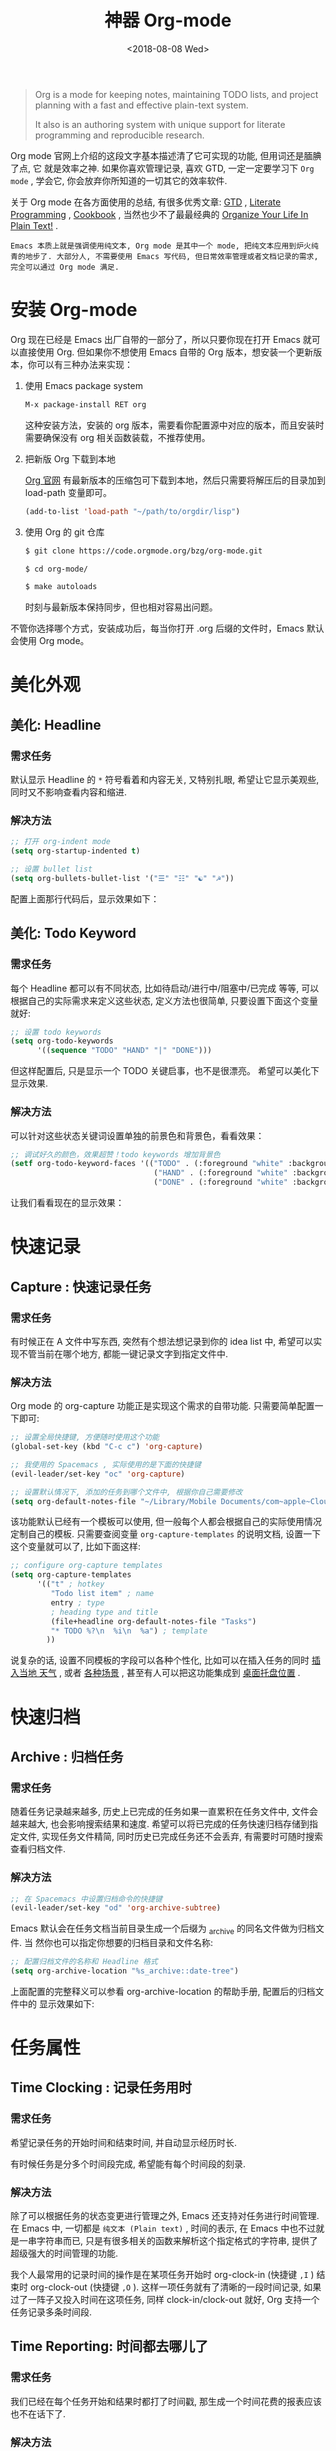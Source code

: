 #+TITLE: 神器 Org-mode
#+DATE: <2018-08-08 Wed>
#+options: toc:nil num:nil

#+BEGIN_QUOTE
Org is a mode for keeping notes, maintaining TODO lists, and project planning
with a fast and effective plain-text system.

It also is an authoring system with unique support for literate programming and
reproducible research.
#+END_QUOTE

Org mode 官网上介绍的这段文字基本描述清了它可实现的功能, 但用词还是腼腆了点, 它
就是效率之神. 如果你喜欢管理记录, 喜欢 GTD, 一定一定要学习下 =Org mode= , 学会它,
你会放弃你所知道的一切其它的效率软件.

关于 Org mode 在各方面使用的总结, 有很多优秀文章: [[https://emacs.cafe/emacs/orgmode/gtd/2017/06/30/orgmode-gtd.html][GTD]] , [[http://cachestocaches.com/2018/6/org-literate-programming/][Literate Programming]] ,
[[http://ehneilsen.net/notebook/orgExamples/org-examples.html][Cookbook]] , 当然也少不了最最经典的 [[http://doc.norang.ca/org-mode.html][Organize Your Life In Plain Text!]] .

=Emacs 本质上就是强调使用纯文本, Org mode 是其中一个 mode, 把纯文本应用到炉火纯青的地步了. 大部分人, 不需要使用 Emacs 写代码, 但日常效率管理或者文档记录的需求, 完全可以通过 Org mode 满足.=

#+TOC: headlines 2

* 安装 Org-mode
Org 现在已经是 Emacs 出厂自带的一部分了，所以只要你现在打开 Emacs 就可以直接使用 Org. 但如果你不想使用 Emacs 自带的 Org 版本，想安装一个更新版本，你可以有三种办法来实现：

1. 使用 Emacs package system

   #+begin_src emacs-lisp
   M-x package-install RET org
   #+end_src

   这种安装方法，安装的 org 版本，需要看你配置源中对应的版本，而且安装时需要确保没有 org 相关函数装载，不推荐使用。

2. 把新版 Org 下载到本地

   [[https://orgmode.org/][Org 官网]] 有最新版本的压缩包可下载到本地，然后只需要将解压后的目录加到 load-path 变量即可。

   #+begin_src emacs-lisp
   (add-to-list 'load-path "~/path/to/orgdir/lisp")
   #+end_src

3. 使用 Org 的 git 仓库

   #+begin_src bash
   $ git clone https://code.orgmode.org/bzg/org-mode.git

   $ cd org-mode/

   $ make autoloads
   #+end_src

   时刻与最新版本保持同步，但也相对容易出问题。


不管你选择哪个方式，安装成功后，每当你打开 .org 后缀的文件时，Emacs 默认会使用 Org mode。

* 美化外观
** 美化: Headline
*** 需求任务
默认显示 Headline 的 =*= 符号看着和内容无关, 又特别扎眼, 希望让它显示美观些, 同时又不影响查看内容和缩进.
#+DOWNLOADED: file:/Users/ljg/Downloads/2018-09-07_12-21-11.png @ 2018-09-07 12:21:27
[[file:../images/2018-09-07_12-21-11.png]]
*** 解决方法

  #+begin_src emacs-lisp
  ;; 打开 org-indent mode
  (setq org-startup-indented t)

  ;; 设置 bullet list
  (setq org-bullets-bullet-list '("☰" "☷" "☯" "☭"))
  #+end_src


配置上面那行代码后，显示效果如下：

#+DOWNLOADED: file:/Users/ljg/Downloads/2018-09-07_12-25-06.png @ 2018-09-07 12:25:24
[[file:../images/2018-09-07_12-25-06.png]]

** 美化: Todo Keyword
*** 需求任务
每个 Headline 都可以有不同状态, 比如待启动/进行中/阻塞中/已完成 等等, 可以根据自己的实际需求来定义这些状态, 定义方法也很简单, 只要设置下面这个变量就好:
#+begin_src emacs-lisp
;; 设置 todo keywords
(setq org-todo-keywords
      '((sequence "TODO" "HAND" "|" "DONE")))
#+end_src

但这样配置后, 只是显示一个 TODO 关键启事，也不是很漂亮。 希望可以美化下显示效果.

*** 解决方法

可以针对这些状态关键词设置单独的前景色和背景色，看看效果：

#+begin_src emacs-lisp
;; 调试好久的颜色，效果超赞！todo keywords 增加背景色
(setf org-todo-keyword-faces '(("TODO" . (:foreground "white" :background "#95A5A6"   :weight bold))
                                ("HAND" . (:foreground "white" :background "#2E8B57"  :weight bold))
                                ("DONE" . (:foreground "white" :background "#3498DB" :weight bold))))
#+end_src
让我们看看现在的显示效果：

#+DOWNLOADED: file:/Users/ljg/Downloads/2018-09-07_12-26-04.png @ 2018-09-07 12:26:18
[[file:../images/2018-09-07_12-26-04.png]]

* 快速记录
** Capture : 快速记录任务
*** 需求任务
有时候正在 A 文件中写东西, 突然有个想法想记录到你的 idea list 中, 希望可以实现不管当前在哪个地方, 都能一键记录文字到指定文件中.

*** 解决方法
Org mode 的 org-capture 功能正是实现这个需求的自带功能. 只需要简单配置一下即可:

#+begin_src emacs-lisp
;; 设置全局快捷键, 方便随时使用这个功能
(global-set-key (kbd "C-c c") 'org-capture)

;; 我使用的 Spacemacs , 实际使用的是下面的快捷键
(evil-leader/set-key "oc" 'org-capture)

;; 设置默认情况下, 添加的任务到哪个文件中, 根据你自己需要修改
(setq org-default-notes-file "~/Library/Mobile Documents/com~apple~CloudDocs/org/gtd.org")
 #+end_src

该功能默认已经有一个模板可以使用, 但一般每个人都会根据自己的实际使用情况定制自己的模板. 只需要查阅变量 =org-capture-templates= 的说明文档, 设置一下这个变量就可以了, 比如下面这样:

#+begin_src emacs-lisp
;; configure org-capture templates
(setq org-capture-templates
      '(("t" ; hotkey
         "Todo list item" ; name
         entry ; type
         ; heading type and title
         (file+headline org-default-notes-file "Tasks")
         "* TODO %?\n  %i\n  %a") ; template
        ))
#+end_src

说复杂的话, 设置不同模板的字段可以各种个性化, 比如可以在插入任务的同时 [[http://www.windley.com/archives/2010/12/capture_mode_and_emacs.shtml][插入当地 天气]] , 或者 [[http://cestlaz.github.io/posts/using-emacs-23-capture-1/#.W5IV5o6QH-A][各种场景]] , 甚至有人可以把这功能集成到 [[https://blog.sleeplessbeastie.eu/2016/04/22/how-to-use-org-capture-from-system-tray/][桌面托盘位置]] .
* 快速归档
** Archive : 归档任务
*** 需求任务
随着任务记录越来越多, 历史上已完成的任务如果一直累积在任务文件中, 文件会越来越大, 也会影响搜索结果和速度. 希望可以将已完成的任务快速归档存储到指定文件, 实现任务文件精简, 同时历史已完成任务还不会丢弃, 有需要时可随时搜索查看归档文件.

*** 解决方法
#+begin_src emacs-lisp
;; 在 Spacemacs 中设置归档命令的快捷键
(evil-leader/set-key "od" 'org-archive-subtree)
#+end_src

Emacs 默认会在任务文档当前目录生成一个后缀为 _archive 的同名文件做为归档文件. 当
然你也可以指定你想要的归档目录和文件名称:

#+begin_src emacs-lisp
;; 配置归档文件的名称和 Headline 格式
(setq org-archive-location "%s_archive::date-tree")
#+end_src

上面配置的完整释义可以参看 org-archive-location 的帮助手册, 配置后的归档文件中的
显示效果如下:

#+DOWNLOADED: file:/Users/ljg/Downloads/2018-09-07_18-01-34.png @ 2018-09-07 18:01:47
#+attr_latex: :width 600
[[file:../images/2018-09-07_18-01-34.png]]

* 任务属性
** Time Clocking : 记录任务用时
*** 需求任务

希望记录任务的开始时间和结束时间, 并自动显示经历时长.

有时候任务是分多个时间段完成, 希望能有每个时间段的刻录.

*** 解决方法
除了可以根据任务的状态变更进行管理之外, Emacs 还支持对任务进行时间管理. 在 Emacs 中, 一切都是 =纯文本 (Plain text)= , 时间的表示, 在 Emacs 中也不过就是一串字符串而已, 只是有很多相关的函数来解析这个指定格式的字符串, 提供了超级强大的时间管理的功能.

我个人最常用的记录时间的操作是在某项任务开始时 org-clock-in (快捷键 =,I= ) 结束时 org-clock-out (快捷键 =,O= ). 这样一项任务就有了清晰的一段时间记录, 如果过了一阵子又投入时间在这项任务, 同样 clock-in/clock-out 就好, Org 支持一个任务记录多条时间段.

#+DOWNLOADED: file:/Users/ljg/Downloads/2018-09-07_18-34-16.png @ 2018-09-07 18:34:37
#+attr_latex: :width 600
[[file:../images/2018-09-07_18-34-16.png]]

** Time Reporting: 时间都去哪儿了
*** 需求任务

我们已经在每个任务开始和结果时都打了时间戳, 那生成一个时间花费的报表应该也不在话下了.

*** 解决方法
通过调用 =org-clock-report= 命令, 可以生成下面的这种样式的 time table, 看看你之前的时间都花在哪了, 生成表格相关参数的修改, 可以参考 [[https://orgmode.org/org.html#Deadlines-and-scheduling][官方文档]]:

#+DOWNLOADED: file:/Users/ljg/Downloads/2018-09-13_17-28-41.png @ 2018-09-13 17:29:23
#+attr_latex: :width 600
[[file:../images/2018-09-13_17-28-41.png]]
** Deadline: 设置死线
*** 需求任务
在日常 GTD 过程中, 还经常会有的需求是给某一任务设定 Deadline (org-deadline ,d) 或 Schedule (org-schedule ,s) .

当然, 还会有些 Routine 的任务, 比如每周一上午 10 点开例会, 每周五下午 6 点发周报等, 这种定期任务的设定, 可以先设置一个 Schedule, 然后在时间字符串后面添加 +1d (每一天循环) / +2w (每两周循环) / +3m (每三个月循环) / +1y (每一年循环):

*** 解决方法
上面的需求基本都是自带函数功能可以解决:
- org-deadline 插入 deadline
- org-schedule 插入 schedule
- 在 schedule 日期后面添加 +1d(每一天循环)  +2w(每两周循环)

#+DOWNLOADED: file:/Users/ljg/Downloads/2018-09-10_16-10-08.png @ 2018-09-10 16:10:21
#+attr_latex: :width 600
[[file:../images/2018-09-10_16-10-08.png]]
** Tags : 换个角度看世界
*** 需求任务
使用时间久了之后, 历史任务积累了很多. 想筛选或查找某个任务, 只能靠印象中任务标题中的文本来查找, 很低效. 希望可以在每个任务上面打标签, 这样后面可以筛选标签来找到一类任务.

*** 解决方法
Org 支持在 Headline 上添加 Tags , 这样可以将标记了某个或某些 tags 的任务全找出来. 而添加 Tags 的方法也很简单, 只需调用 *org-set-tags-command 快捷键 C-c C-c (Spacemacs 中 ,,)* , 就会在当前 Headline 后面添加你指定的 tags. 显示样式为前后冒号分隔, 比如 =:work:= , 基本用法就这一个命令就够了, 如果有更深入的使用需求, 读下 [[https://orgmode.org/org.html#Tags][官方文档]] 就好了.

** Properties: 再换个角度看看
*** 需求任务
使用 tags 已经可以解决一部分筛选查找历史任务的问题了, 但如果你想针对某一个任务做些类似数据库似的字段存储, 比如你记录了吃过的五星级餐厅的列表, 想针对每个餐厅单独记录其地址/联系电话/特色菜/个人评价 等, 把这些全放到 tags 中, 显示不合适.

*** 解决方法
这时候就适合使用 Properties 了. 插入 Property 需要调用 org-set-property 命令. Property 是 key-value 形式出现, 调用命令后会提示你输入 key 和 value, 显示时一个 Property 占一行.

#+DOWNLOADED: file:/Users/ljg/Downloads/2018-09-10_16-02-31.png @ 2018-09-10 16:02:47
#+attr_latex: :width 600
[[file:../images/2018-09-10_16-02-31.png]]
* 超级应用
** Tables : 其实我也能当 Excel 使
*** 需求任务
在文本中当然也少不了记录表格的需求, 比如做会议纪要, 时间/地点/人员/主题/结论/后续安排这些内容通过表格整理记录就会很方便. 怎么实现表格?

*** 解决方法

在 Org 中, 只要以 | 开头的一行, 就认为它是表格的一部分了. 表格中各单元格的区分符号也是 | , 每次你输入完一个单元格, 可以通过 TAB 切换到下一单元格, 通过 RET 切换到下一行. 日常的基本表格操作, 这些功能已经足够用的了. 想了解细节, 可以阅读下[[https://orgmode.org/org.html#Tables][官方文档]] . Org 中的表格大概长下面这样:

#+DOWNLOADED: file:/Users/ljg/Downloads/2018-09-13_17-15-56.png @ 2018-09-13 17:16:23
#+attr_latex: :width 600
[[file:../images/2018-09-13_17-15-56.png]]

补充两个让人对 Org 表格功能很爽的小细节:
1. 切换单元格 (TAB/RET/C-c C-c) , Org 会自动根据单元格内容进行宽度调整
2. |- 开头的, 按下 TAB, 即可插入一行分隔线.

基本的表格功能, 已经足够日常使用了, 但 Org 的强大远不止于此.

如果你想把它当作 Excel 来使用, 可以参看 [[https://orgmode.org/worg/org-tutorials/org-spreadsheet-intro.html][这篇文章]] ; 如果你想通过表格中的数据来画图, 可以参看 [[https://orgmode.org/worg/org-tutorials/org-plot.html][这篇文章]] .
** Hypelinks: 把我当浏览器使也可以
*** 需求任务
Org mode 是记录纯文本的, 但如果有超链接想存储的话, 能支持点击跳转浏览器访问吗?

*** 解决方法
org mode 支持超链接跳转到文件, 邮件, 网页等等.

通用的链接形式为 =[[link][descriptio] ]= (后面那个空格要去掉), 也可能通过快捷键快速插入链接（C-c C-l）
** Export : 分享给不使用 Orgmode 的人
*** 需求任务
如果要分享文档给别人, 他们不使用 org mode 怎么办? 能支持导出成其它通用的文档格式吗?

*** 解决方法
Org mode 支持导出文件为各种常见文档格式, 比如 HTML/PDF/PPT(通过网页访问).
